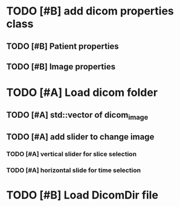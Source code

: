 * TODO [#B] add dicom properties class
** TODO [#B] Patient properties
** TODO [#B] Image properties

* TODO [#A] Load dicom folder
** TODO [#A] std::vector of dicom_image 
** TODO [#A] add slider to change image 
*** TODO [#A] vertical slider for slice selection
*** TODO [#A] horizontal slide for time selection 

* TODO [#B] Load DicomDir file
